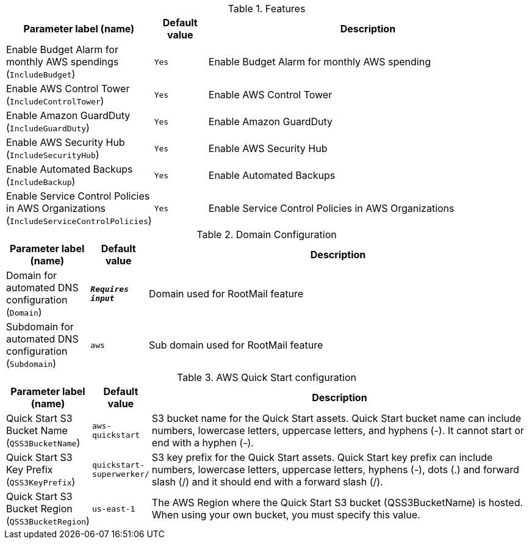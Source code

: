 
.Features
[width="100%",cols="16%,11%,73%",options="header",]
|===
|Parameter label (name) |Default value|Description|Enable Budget Alarm for monthly AWS spendings
(`IncludeBudget`)|`Yes`|Enable Budget Alarm for monthly AWS spending|Enable AWS Control Tower
(`IncludeControlTower`)|`Yes`|Enable AWS Control Tower|Enable Amazon GuardDuty
(`IncludeGuardDuty`)|`Yes`|Enable Amazon GuardDuty|Enable AWS Security Hub
(`IncludeSecurityHub`)|`Yes`|Enable AWS Security Hub|Enable Automated Backups
(`IncludeBackup`)|`Yes`|Enable Automated Backups|Enable Service Control Policies in AWS Organizations
(`IncludeServiceControlPolicies`)|`Yes`|Enable Service Control Policies in AWS Organizations
|===
.Domain Configuration
[width="100%",cols="16%,11%,73%",options="header",]
|===
|Parameter label (name) |Default value|Description|Domain for automated DNS configuration
(`Domain`)|`**__Requires input__**`|Domain used for RootMail feature|Subdomain for automated DNS configuration
(`Subdomain`)|`aws`|Sub domain used for RootMail feature
|===
.AWS Quick Start configuration
[width="100%",cols="16%,11%,73%",options="header",]
|===
|Parameter label (name) |Default value|Description|Quick Start S3 Bucket Name
(`QSS3BucketName`)|`aws-quickstart`|S3 bucket name for the Quick Start assets. Quick Start bucket name can include numbers, lowercase letters, uppercase letters, and hyphens (-). It cannot start or end with a hyphen (-).|Quick Start S3 Key Prefix
(`QSS3KeyPrefix`)|`quickstart-superwerker/`|S3 key prefix for the Quick Start assets. Quick Start key prefix can include numbers, lowercase letters, uppercase letters, hyphens (-), dots (.) and forward slash (/) and it should end with a forward slash (/).|Quick Start S3 Bucket Region
(`QSS3BucketRegion`)|`us-east-1`|The AWS Region where the Quick Start S3 bucket (QSS3BucketName) is hosted. When using your own bucket, you must specify this value.
|===